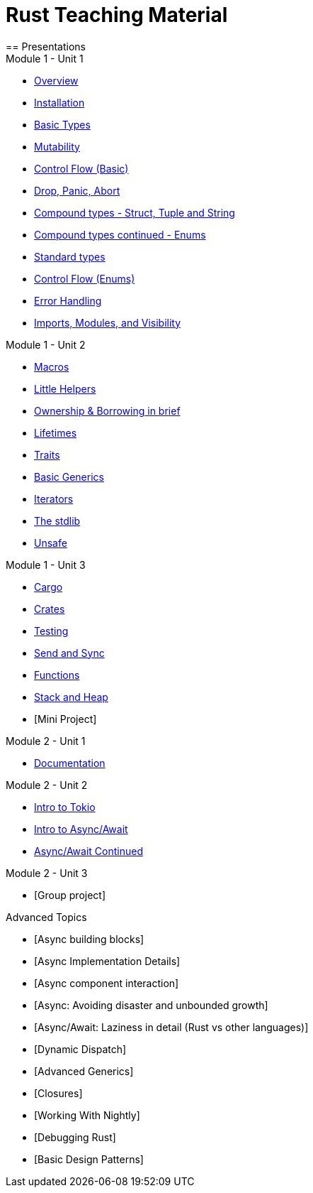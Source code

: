 = Rust Teaching Material
== Presentations

.Module 1 - Unit 1
* link:./overview.html[Overview]
* link:./installation.html[Installation]
* link:./basic-types.html[Basic Types]
* link:./mutability.html[Mutability]
* link:./control-flow-without-enums.html[Control Flow (Basic)]
* link:./drop-panic-abort.html[Drop, Panic, Abort]
* link:./strings.html[Compound types - Struct, Tuple and String]
* link:./compound-types.html[Compound types continued - Enums]
* link:./standard-types.html[Standard types]
* link:./control-flow.html[Control Flow (Enums)]
* link:./error-handling.html[Error Handling]
* link:./imports-modules-and-visibility.html[Imports, Modules, and Visibility]

.Module 1 - Unit 2
* link:./macros.html[Macros]
* link:./little-helpers.html[Little Helpers]
* link:./ownership-borrowing-in-brief.html[Ownership & Borrowing in brief]
* link:./lifetimes.html[Lifetimes]
* link:./traits.html[Traits]
* link:./generics-basics.html[Basic Generics]
* link:./iterators.html[Iterators]
* link:./std-lib-tour.html[The stdlib]
* link:./unsafe.html[Unsafe]

.Module 1 - Unit 3
* link:./cargo.html[Cargo]
* link:./crates.html[Crates]
* link:./testing.html[Testing]
* link:./send-and-sync.html[Send and Sync]
* link:./functions.html[Functions]
* link:./stack-and-heap.html[Stack and Heap]
* [Mini Project]

.Module 2 - Unit 1
* link:./documentation.html[Documentation]

.Module 2 - Unit 2
* link:./async-tokio-intro.html[Intro to Tokio]
* link:./async-await.html[Intro to Async/Await]
* link:./async-await-intro.html[Async/Await Continued]

.Module 2 - Unit 3
* [Group project]

.Advanced Topics
* [Async building blocks]
* [Async Implementation Details]
* [Async component interaction]
* [Async: Avoiding disaster and unbounded growth]
* [Async/Await: Laziness in detail (Rust vs other languages)]
* [Dynamic Dispatch]
* [Advanced Generics]
* [Closures]
* [Working With Nightly]
* [Debugging Rust]
* [Basic Design Patterns]

////
.Advanced
* link:./dynamic-dispatch.html[Dynamic Dispatch]
* link:./advanced-generics-bounds.html[Advanced Generics]
* link:./closures.html[Closures]

* link:./libcore-and-libstd.html[libcore and libstd]
* link:./iterators-again.html[Iterators Again]
* link:./inner-mutability.html[Interior Mutability]

* link:./wasm.html[WASM]

.Async
* link:./async-building-blocks.html[Async building blocks]
* link:./async-tokio-intro.html[Intro to Tokio]
* link:./async-implementation.html[Async Implementation Details]
* link:./async-component-interaction.html[Async component interaction]
* link:./async-growth-handling.html[Async: Avoiding disaster and unbounded growth]
* link:./async-await-laziness-in-detail.html[Async/Await: Laziness in detail (Rust vs other languages)]

.Special topics
* link:./async-await.html[Async Await]
* link:./deref-coersions.html[Deref Coersions]
* link:./dynamic-and-static-libs.html[Dynamic and Static Libs]
* link:./ffi.html[FFI]
* link:./futures.html[Futures]

* link:./match.html[Match]
* link:./proptest.html[Proptest]
* link:./redis.html[Redis Exercise - Helper Slides]
* link:./redis-protobuf.html[Redis Protobuf Exercise - Helper Slides]
* link:./serde.html[Serde]
* link:./smart-pointers.html[Smart Pointers]
* link:./standard-types.html[Standard Types]
* link:./working-with-nightly.html[Working With Nightly]
* link:./debugging-rust.html[Debugging Rust]
* link:./design-patterns.html[Basic Design Patterns]

////
////
== Assignments

.Exercise Sheets
* link:./assignments/fizzbuzz.html[FizzBuzz]
* link:./assignments/result-option-assignment.html[Files, match and Results]
* link:./assignments/fizzbuzz-command-line.html[FizzBuzz command line]
* link:./assignments/rustlatin.html[Rust Latin]
* link:./assignments/durable-file.html[Durable file]
* link:./assignments/narcissistic-number-check.html[Narcissistic number check]
* link:./assignments/redisish.html[Redisish protocol parser]
* link:./assignments/tcp-echo-server.html[TCP server]
* link:./assignments/tcp-client.html[TCP client]
* link:./assignments/green_yellow.html[Green and Yellow game]

* link:./assignments/connected-mailbox.html[Connected mailbox]
* link:./assignments/multithreaded-mailbox.html[Multithreaded mailbox]
* link:./assignments/calc.html[Calculator]
* link:./assignments/binding-to-leveldb.html[Binding to LevelDB]
* https://exercises-2021.ferrous-systems.com/ffi-1-exercise.html[Binding to LevelDB - book version]
* link:./assignments/redis.html[Redis client]
* link:./assignments/redis-protobuf.html[Redis client with protocol buffers]

* link:./assignments/simple-chat.html[Simple async chat]
* link:./assignments/async-mailbox.html[Async Mailbox]
* link:./assignments/async-channels.html[Async Channels]
* link:./assignments/actix.html[Actix Chat using Websockets]

.SemVer trail
* link:./assignments/semver_from_file.html[SemVer from file]

."Fill In The Blanks" warm-ups
Quick warm-up exercises that can be distributed in a https://play.rust-lang.org[playground]

* link:./fill_in_the_blanks/enums_match.html[Fill In The Blanks: Enums and Match]
* link:./fill_in_the_blanks/closures.html[Fill In The Blanks: Closures]
* https://play.rust-lang.org/?version=stable&mode=debug&edition=2021&gist=762c5965f08b2d0a3c7375a372da6928[FFI - libc get_time()]
////